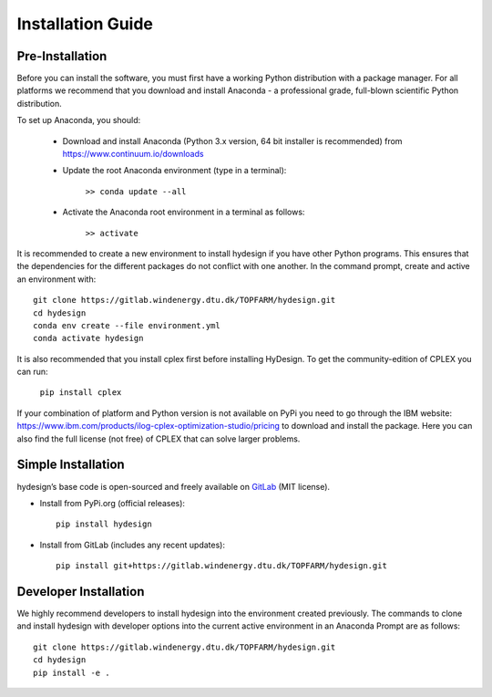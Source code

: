 .. _installation:

Installation Guide
===========================


Pre-Installation
----------------------------
Before you can install the software, you must first have a working Python distribution with a package manager. For all platforms we recommend that you download and install Anaconda - a professional grade, full-blown scientific Python distribution.

To set up Anaconda, you should:

    * Download and install Anaconda (Python 3.x version, 64 bit installer is recommended) from https://www.continuum.io/downloads
    
    * Update the root Anaconda environment (type in a terminal): 
        
        ``>> conda update --all``
    
    * Activate the Anaconda root environment in a terminal as follows: 
        
        ``>> activate``

It is recommended to create a new environment to install hydesign if you have other Python programs. This ensures that the dependencies for the different packages do not conflict with one another. In the command prompt, create and active an environment with::

   git clone https://gitlab.windenergy.dtu.dk/TOPFARM/hydesign.git
   cd hydesign
   conda env create --file environment.yml
   conda activate hydesign

It is also recommended that you install cplex first before installing HyDesign. To get the community-edition of CPLEX you can run:

    ``pip install cplex``

If your combination of platform and Python version is not available on PyPi you need to go through the IBM website: https://www.ibm.com/products/ilog-cplex-optimization-studio/pricing to download and install the package. Here you can also find the full license (not free) of CPLEX that can solve larger problems.


Simple Installation
----------------------------

hydesign’s base code is open-sourced and freely available on `GitLab 
<https://gitlab.windenergy.dtu.dk/TOPFARM/hydesign>`_ (MIT license).

* Install from PyPi.org (official releases)::
  
    pip install hydesign

* Install from GitLab  (includes any recent updates)::
  
    pip install git+https://gitlab.windenergy.dtu.dk/TOPFARM/hydesign.git
        


Developer Installation
-------------------------------

We highly recommend developers to install hydesign into the environment created previously. The commands to clone and install hydesign with developer options into the current active environment in an Anaconda Prompt are as follows::

   git clone https://gitlab.windenergy.dtu.dk/TOPFARM/hydesign.git
   cd hydesign
   pip install -e .
